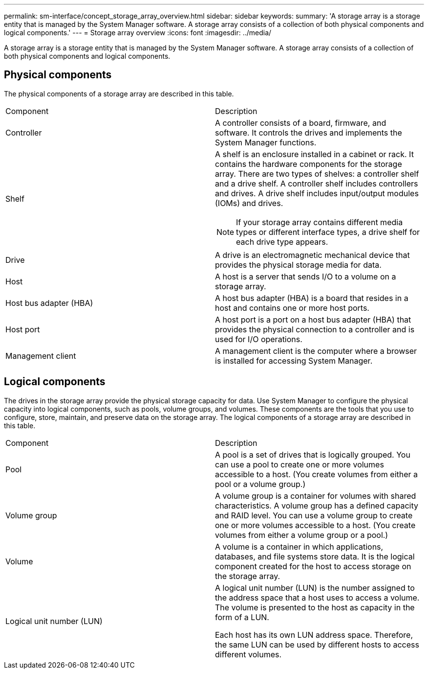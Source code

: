---
permalink: sm-interface/concept_storage_array_overview.html
sidebar: sidebar
keywords: 
summary: 'A storage array is a storage entity that is managed by the System Manager software. A storage array consists of a collection of both physical components and logical components.'
---
= Storage array overview
:icons: font
:imagesdir: ../media/

[.lead]
A storage array is a storage entity that is managed by the System Manager software. A storage array consists of a collection of both physical components and logical components.

== Physical components

The physical components of a storage array are described in this table.

|===
| Component| Description
a|
Controller
a|
A controller consists of a board, firmware, and software. It controls the drives and implements the System Manager functions.

a|
Shelf
a|
A shelf is an enclosure installed in a cabinet or rack. It contains the hardware components for the storage array. There are two types of shelves: a controller shelf and a drive shelf. A controller shelf includes controllers and drives. A drive shelf includes input/output modules (IOMs) and drives.

[NOTE]
====
If your storage array contains different media types or different interface types, a drive shelf for each drive type appears.
====

a|
Drive
a|
A drive is an electromagnetic mechanical device that provides the physical storage media for data.

a|
Host
a|
A host is a server that sends I/O to a volume on a storage array.

a|
Host bus adapter (HBA)
a|
A host bus adapter (HBA) is a board that resides in a host and contains one or more host ports.

a|
Host port
a|
A host port is a port on a host bus adapter (HBA) that provides the physical connection to a controller and is used for I/O operations.

a|
Management client
a|
A management client is the computer where a browser is installed for accessing System Manager.

|===

== Logical components

The drives in the storage array provide the physical storage capacity for data. Use System Manager to configure the physical capacity into logical components, such as pools, volume groups, and volumes. These components are the tools that you use to configure, store, maintain, and preserve data on the storage array. The logical components of a storage array are described in this table.

|===
| Component| Description
a|
Pool
a|
A pool is a set of drives that is logically grouped. You can use a pool to create one or more volumes accessible to a host. (You create volumes from either a pool or a volume group.)

a|
Volume group
a|
A volume group is a container for volumes with shared characteristics. A volume group has a defined capacity and RAID level. You can use a volume group to create one or more volumes accessible to a host. (You create volumes from either a volume group or a pool.)

a|
Volume
a|
A volume is a container in which applications, databases, and file systems store data. It is the logical component created for the host to access storage on the storage array.

a|
Logical unit number (LUN)
a|
A logical unit number (LUN) is the number assigned to the address space that a host uses to access a volume. The volume is presented to the host as capacity in the form of a LUN.

Each host has its own LUN address space. Therefore, the same LUN can be used by different hosts to access different volumes.

|===
